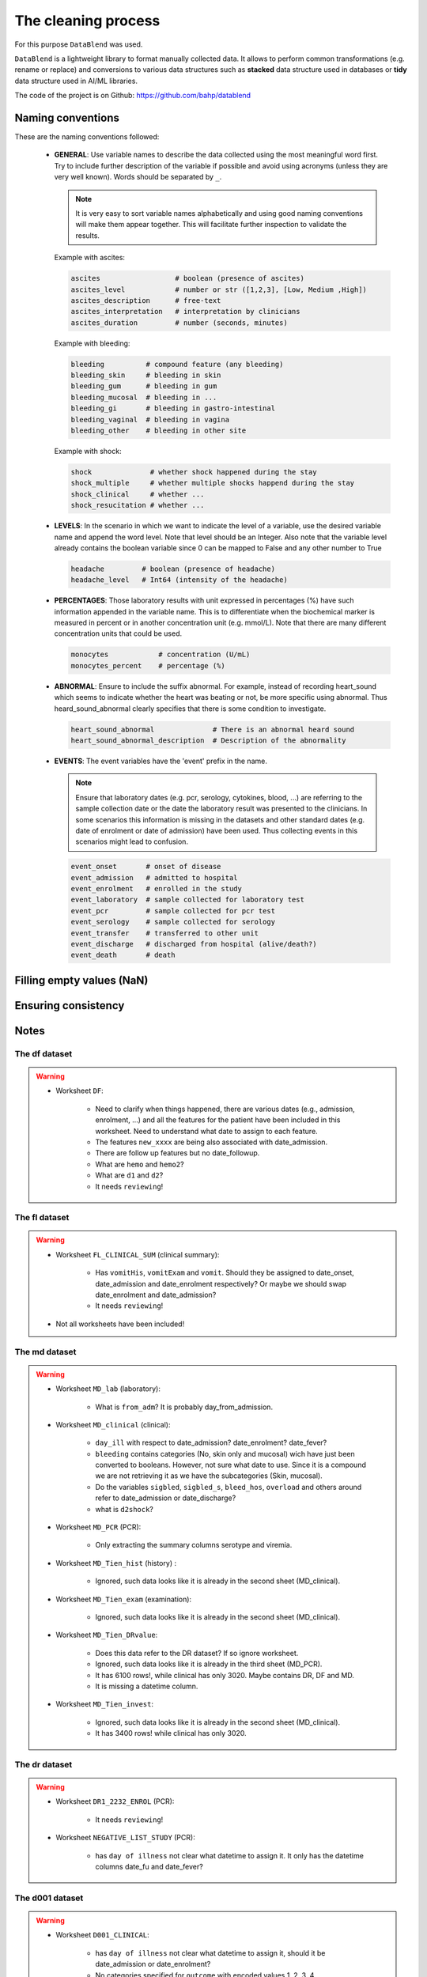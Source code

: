 The cleaning process
====================

For this purpose ``DataBlend`` was used.

``DataBlend`` is a lightweight library to format manually collected data. It allows
to perform common transformations (e.g. rename or replace) and conversions to various
data structures such as **stacked** data structure used in databases or **tidy** data
structure used in AI/ML libraries.

The code of the project is on Github: https://github.com/bahp/datablend


Naming conventions
------------------

These are the naming conventions followed:

 - **GENERAL**: Use variable names to describe the data collected using
   the most meaningful word first. Try to include further description of
   the variable if possible and avoid using acronyms (unless they are very
   well known). Words should be separated by ``_``.

   .. note::
      It is very easy to sort variable names alphabetically and using
      good naming conventions will make them appear together. This will
      facilitate further inspection to validate the results.

   Example with ascites:

   .. code::

        ascites                  # boolean (presence of ascites)
        ascites_level            # number or str ([1,2,3], [Low, Medium ,High])
        ascites_description      # free-text
        ascites_interpretation   # interpretation by clinicians
        ascites_duration         # number (seconds, minutes)

   Example with bleeding:

   .. code::

        bleeding          # compound feature (any bleeding)
        bleeding_skin     # bleeding in skin
        bleeding_gum      # bleeding in gum
        bleeding_mucosal  # bleeding in ...
        bleeding_gi       # bleeding in gastro-intestinal
        bleeding_vaginal  # bleeding in vagina
        bleeding_other    # bleeding in other site

   Example with shock:

   .. code::

        shock              # whether shock happened during the stay
        shock_multiple     # whether multiple shocks happend during the stay
        shock_clinical     # whether ...
        shock_resucitation # whether ...


 - **LEVELS**: In the scenario in which we want to indicate the level of a variable,
   use the desired variable name and append the word level. Note that level should
   be an Integer. Also note that the variable level already contains the boolean
   variable since 0 can be mapped to False and any other number to True

   .. code::

        headache         # boolean (presence of headache)
        headache_level   # Int64 (intensity of the headache)

 - **PERCENTAGES**: Those laboratory results with unit expressed in percentages
   (%) have such information appended in the variable name. This is to differentiate
   when the biochemical marker is measured in percent or in another concentration
   unit (e.g. mmol/L). Note that there are many different concentration units
   that could be used.

   .. code::

        monocytes            # concentration (U/mL)
        monocytes_percent    # percentage (%)

 - **ABNORMAL**: Ensure to include the suffix abnormal. For example, instead of
   recording heart_sound which seems to indicate whether the heart was beating
   or not, be more specific using abnormal. Thus heard_sound_abnormal clearly
   specifies that there is some condition to investigate.

   .. code::

        heart_sound_abnormal              # There is an abnormal heard sound
        heart_sound_abnormal_description  # Description of the abnormality


 - **EVENTS**: The event variables have the 'event' prefix in the name.

   .. note:: Ensure that laboratory dates (e.g. pcr, serology, cytokines, blood, ...)
      are referring to the sample collection date or the date the laboratory result
      was presented to the clinicians. In some scenarios this information is missing
      in the datasets and other standard dates (e.g. date of enrolment or date of
      admission) have been used. Thus collecting events in this scenarios might
      lead to confusion.

   .. code::

        event_onset       # onset of disease
        event_admission   # admitted to hospital
        event_enrolment   # enrolled in the study
        event_laboratory  # sample collected for laboratory test
        event_pcr         # sample collected for pcr test
        event_serology    # sample collected for serology
        event_transfer    # transferred to other unit
        event_discharge   # discharged from hospital (alive/death?)
        event_death       # death


 .. todo:: Include further considerations such as:

        - static_correction
        - level_correction


   Link to ``DataBlend`` for more information.


Filling empty values (NaN)
--------------------------

Ensuring consistency
--------------------

Notes
-----

The df dataset
~~~~~~~~~~~~~~

.. warning::

    - Worksheet ``DF``:

        - Need to clarify when things happened, there are various dates (e.g., admission,
          enrolment, ...) and all the features for the patient have been included in this
          worksheet. Need to understand what date to assign to each feature.
        - The features ``new_xxxx`` are being also associated with date_admission.
        - There are follow up features but no date_followup.
        - What are ``hemo`` and ``hemo2``?
        - What are ``d1`` and ``d2``?
        - It needs ``reviewing``!


The fl dataset
~~~~~~~~~~~~~~

.. warning::

    - Worksheet ``FL_CLINICAL_SUM`` (clinical summary):

        - Has ``vomitHis``, ``vomitExam`` and ``vomit``. Should they be assigned
          to date_onset, date_admission and date_enrolment respectively? Or maybe
          we should swap date_enrolment and date_admission?
        - It needs ``reviewing``!

    - Not all worksheets have been included!


The md dataset
~~~~~~~~~~~~~~

.. warning::

    - Worksheet ``MD_lab`` (laboratory):

        - What is ``from_adm``? It is probably day_from_admission.

    - Worksheet ``MD_clinical`` (clinical):

        - ``day_ill`` with respect to date_admission? date_enrolment? date_fever?

        - ``bleeding`` contains categories (No, skin only and mucosal) wich have
          just been converted to booleans. However, not sure what date to use. Since
          it is a compound we are not retrieving it as we have the subcategories
          (Skin, mucosal).

        - Do the variables ``sigbled``, ``sigbled_s``, ``bleed_hos``, ``overload``
          and others around refer to date_admission or date_discharge?

        - what is ``d2shock``?

    - Worksheet ``MD_PCR`` (PCR):

        - Only extracting the summary columns serotype and viremia.

    - Worksheet ``MD_Tien_hist`` (history) :

        - Ignored, such data looks like it is already in the second sheet (MD_clinical).

    - Worksheet ``MD_Tien_exam`` (examination):

        - Ignored, such data looks like it is already in the second sheet (MD_clinical).

    - Worksheet ``MD_Tien_DRvalue``:

        - Does this data refer to the DR dataset? If so ignore worksheet.
        - Ignored, such data looks like it is already in the third sheet (MD_PCR).
        - It has 6100 rows!, while clinical has only 3020. Maybe contains DR, DF and MD.
        - It is missing a datetime column.

    - Worksheet ``MD_Tien_invest``:

        - Ignored, such data looks like it is already in the second sheet (MD_clinical).
        - It has 3400 rows! while clinical has only 3020.


The dr dataset
~~~~~~~~~~~~~~

.. warning::

    - Worksheet ``DR1_2232_ENROL`` (PCR):

        - It needs ``reviewing``!

    - Worksheet ``NEGATIVE_LIST_STUDY`` (PCR):

        - has ``day of illness`` not clear what datetime to assign it. It only has
          the datetime columns date_fu and date_fever?



The d001 dataset
~~~~~~~~~~~~~~~~

.. warning::

    - Worksheet ``D001_CLINICAL``:

        - has ``day of illness`` not clear what datetime to assign it, should it be
          date_admission or date_enrolment?

        - No categories specified for ``outcome`` with encoded values 1, 2, 3, 4.

    - Worksheet ``D001_LAB``:

        - Is the ``inmune status`` related with the serology interpretations? In
          particular with the value secondary taht indicates whether the patient
          had suffered from dengue before.

    - Worksheet ``D001_SERO_DATA``:

        - Unfortunately it does not have a datetime64[ns] columns. Thus, unless the
          day of illness is present there is no reference date to include it.
        - It needs ``reviewing``! Only basic extracted.

    - Worksheet ``D001_SERO_DATA_INMUNE``:

        - Unfortunately it does not have a datetime64[ns] columns. Thus, unless the
          day of illness is present there is no reference date to include it.
        - It needs ``reviewing``! Only basic extracted.

    - Worksheet ``D001_SERO_DEMO`` (PCR):

       - Ignored, repeated from first sheet.


The 06dx dataset
~~~~~~~~~~~~~~~~

.. note::

  - Bleeding severity (1 - only skin, 2 mild mucosal +/- skin and 3 severe either mucosal or skin)

.. warning::

    - Worksheet ``SCR`` (???)

        - Has ``Pregnant`` and ``PregnancyPos``. All the values for both are 2,
          which I assume is False (based on other datasets). However, it has been
          collected that they might actually represent only those who were
          pregnant?

    - Worksheet ``HIST`` (History)

        - Has ``Dayillness``, match with date_admission or date_enrolment?

        - Has ``HeartSound`` with all values as 1. Then because the variable
          ``HeartSoundDesc`` is all blank, a value of 1 in HeartSound means
          that the heart sound was normal (heart_sound_abnormal; 1:False, 2:True).

        - Has ``CNS`` with all values as 1. Then because the variable
          ``CNSDesc`` is all blank, a value of 1 in CNS means
          that the CNS was normal (cns_abnormal; 1:False, 2:True).

        - Has ``Diagnosis`` which also appears in ``SUM`` as final diagnosis?

        - One date has a bad time format (24:00 should be 00:00).
        - The date of fever has been used for all the history symptoms.

    - Worksheet ``SUM`` (Summary)

        - It is not being extracted yet.

    - Worksheet ``AE`` (???)

        - It is not being extracted yet.

    - Worksheet ``EVO`` (???)

        - What is ``Pulse20`` and how it relates with ``MaxPulse``?

        - What is ``Heart`` and ``HeartDetails``? The ``Heart`` variable
          has boolean values (1, 2) amd heart details is in Vietnamese with
          values such as fast. Could it be heart_sound_abnormal? Note that
          the ``HeartDetails`` values NHANH appears with both 1 and 2.

        - What is ``Lung`` and ``LungDetails``? Could it be chest_sound or
          chest_sound_right and chest_sound_left?

        - What does the ``R`` mean in ascites, ascitesR, jaundice, jaundiceR,
          vomiting, vomitingR, abdopain, abdopainR? At the moment assume level.

    - Worksheet ``ULTRA`` (Ultrasound)

        - Has ``side`` probably referred to ``PleuralEffusion`` with values 2
          and 3. However, there is no conversion to know which one refers to
          left and which one to right.

        - Because these variables are collected from an ultrasound, should
          they be renamed different (e.g. ultrasound_ascites) compared to
          others in which they are suspected but not verified with ultrasound?

    - Worksheet ``MGMT`` (Management)

        - It is not being extracted yet.

    - Worksheet ``DRUG`` (Drug)

         - It is not being extracted yet.

    - Worksheet ``FU`` (Follow-up)

         - It needs ``reviewing``!




The 13dx dataset
~~~~~~~~~~~~~~~~

.. note::

    - I could not find ``event_death``? There is the option if using the outcome ('Died') and
      the date of discharge. But this is still pending on having such information in
      the dataset (check).

    - Does it have enough laboratory? Is these data only for those admitted?

.. warning::

    - Worksheet ``ENROL`` (enrolment):

        - For those variables with Hist used DateIllness for the others DateEnrolment.

    - Worksheet ``DAILY`` (daily):

        - has ``StudyDay`` which probably counts from enrolment?
        - has ``StudyDay`` which is different from DayIllness.
        - has ``NoSymp``, what is this?

    - Worksheet ``INPFU`` (inpatient followup):

        - has ``SignCNS`` which is similar to ``CNS``.
        - has ``CNS`` which I think it is either ``SignCNS`` or ``LowerGCS``. The latter
          is calculated with the other glasgow comma score related columns for eye,
          motor and xxxx.

    - Worksheet ``SEROLOGY`` (serology):

        - what is ``DateIllness`` and ``SampleDOI``? Is DateIllness the event_onset?
          Never mind, they are all blank values.




The 32dx dataset
~~~~~~~~~~~~~~~~

.. note::

      - No DayIllness

.. warning::

    - Worksheet ``HIS`` (history) ...

        - The ``Other`` is boolean. It represents other comorbidities and
          these are specified in the ``Detail`` variable.

        - Assumed ``DateFever`` as ``event_onset``.


    - Worksheet ``HIS`` (history) ...

      - Has ``HeartSound`` with all values as 1. Then because the variable
        ``HeartSoundDesc`` is all blank, a value of 1 in HeartSound means
        that the heart sound was normal (heart_sound_abnormal; 1:False, 2:True).

      - Assumed ``ifPal1`` refers to liver_palpation_size

      - ASsumed ``ifPal2`` refers to spleen_palpation_size.


    - Worksheet ``EVO`` (evolution) ...

      - Assumed that ``IsFever`` refers to whether the patient has fever
        on such date and therefore recorded as ``event_fever``.

    - Worksheet ``SUM`` (summary) ...

      - Not extracted yet.

    - Worksheet ``LAB`` (summary) ...

      - StudyDay probably refers to date_admission (or date_enrolment).

    - Worksheet ``FU`` (follow up) ...

      - DayFinalAss (only values from 2 to 4.
      - Not extracted yet.

    - Worksheet ``NS1`` (ns1)...

      - It is completely empty.

    - Worksheet ``LAB_DIAGNOSIS`` (ns1)...

      - Contains data that mostly can be extracted from other tabs.


The 42dx dataset
~~~~~~~~~~~~~~~~

.. warning::

    - Needs thorough reporting as the others.



The 01nva dataset
~~~~~~~~~~~~~~~~~

.. warning::

        - ``FLUIDS`` related information has not been extracted yet.
        - ``TREATMENT`` related information has not been extracted yet.

.. warning::

    - Worksheet ``DM``

        - stands for ...? DM =

    - Worksheet ``HIST`` (History)

        - Has the following fever related columns (``FEVERDTC``, ``FEVERTIME`` and ``FEVERDAY``).
          What does ``FEVERDAY`` represent with respect to the others? Note that ``FEVERDAY`` has
          (almost) always a value whereas the others are only filled for a few of the patients. In
          addition, fever day is only missing in some cells when fever day is actually available...?

          In general, it looks like these columns might match the equation (date_fever + day_fever =
          date_admission) but there are some cases in which it does not (e.g. ...):

                - 003-2232 - fever 12/12/20 - day fever 5 - admission 12/15/20

        - Most of the date columns are not available in all the rows (patients) except for the
          ``date_gemonitor`` and ``enteredtime``. Therefore, how can I assign a date to the
          vital signs collected and/or the day of fever? Ideally day of fever or day of admission
          but they are often missing. At the moment copied admission from ED worksheet because
          the ``enteredtime`` time in many occasions has delays (e.g. ED worksheet).

        - The admission date from the worksheets ``HIST`` and ``ED`` does not match.
        - The GE monitors have ``date_start`` but not ``date_end`` (maybe because it is ongoing?)

        - Has entered time which ...

            003-1101 - enteredtime 6/05/20

    - Worksheet ``ED`` (Emergency Deparment)

        - has ``NS1AG``. Any form of getting the igm/igg date, value and interpretation?
          Also it has the values 'NA', 'Pos', 'Neg', 1 and 2. I have assumed that 1 also
          represents 'Positive' and 2 represents 'Negative'. What is AG?

    - Worksheet ``ES`` (??????)

        - does not have other date column than ``enteredtime``. However, this ``enteredtime``
        might not be the exact time in which the events happened. In other worksheets the
        ``enteredtime`` columns show some delay and there are additional date columns such
        as date_sample. Anyways at the moment assume such column as the right time.

    - Worksheet ``CLI`` (Clinical)

       - Remember to double check that all date_start entries have date_end.

    - Worksheet ``DIS`` (Discharge)

       - Can ``DATEASSES`` be interpreted as date_discharge?
       - has ``NS1IGM``. Any form of getting the igm/igg date, value and interpretation? Is
         this NS1 representing both IGM/IGM single/paired results? For instance the
         igm_interpretation and igg_interpretation would be useful to compute both the single
         and the paired interpretations.

    - Worksheet ``DAY``

       - has the column ``DAY``. Is it day from admission? day from enrolment? day from onset?